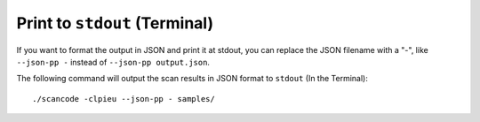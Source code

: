 Print to ``stdout`` (Terminal)
------------------------------

If you want to format the output in JSON and print it at stdout, you can replace the JSON filename
with a "-", like ``--json-pp -`` instead of ``--json-pp output.json``.

The following command will output the scan results in JSON format to ``stdout`` (In the Terminal)::

    ./scancode -clpieu --json-pp - samples/

